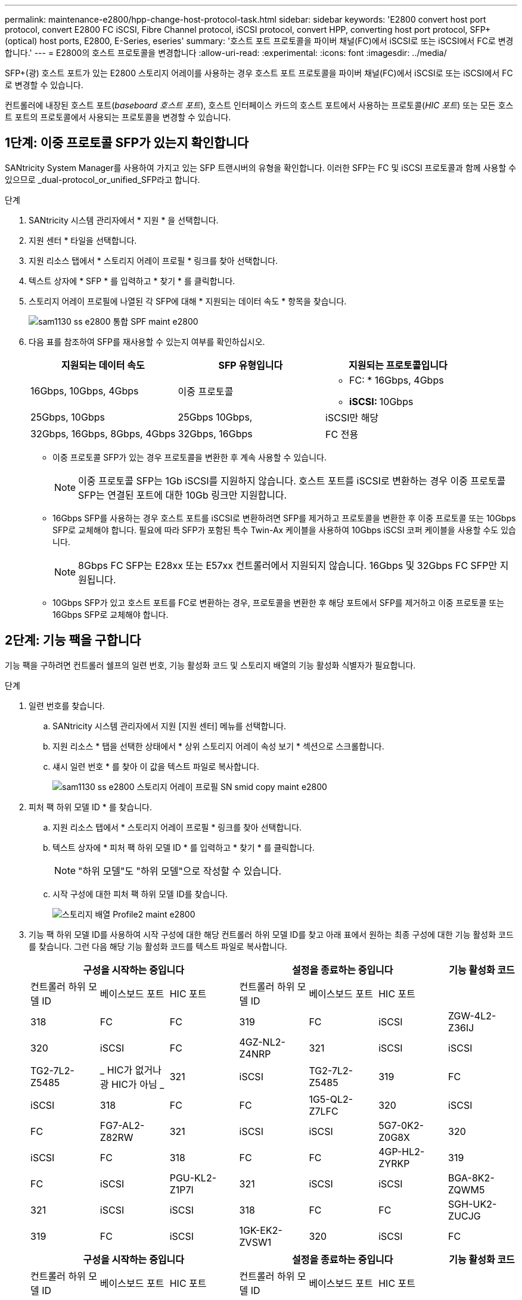 ---
permalink: maintenance-e2800/hpp-change-host-protocol-task.html 
sidebar: sidebar 
keywords: 'E2800 convert host port protocol, convert E2800 FC iSCSI, Fibre Channel protocol, iSCSI protocol, convert HPP, converting host port protocol, SFP+ (optical) host ports, E2800, E-Series, eseries' 
summary: '호스트 포트 프로토콜을 파이버 채널(FC)에서 iSCSI로 또는 iSCSI에서 FC로 변경합니다.' 
---
= E2800의 호스트 프로토콜을 변경합니다
:allow-uri-read: 
:experimental: 
:icons: font
:imagesdir: ../media/


[role="lead"]
SFP+(광) 호스트 포트가 있는 E2800 스토리지 어레이를 사용하는 경우 호스트 포트 프로토콜을 파이버 채널(FC)에서 iSCSI로 또는 iSCSI에서 FC로 변경할 수 있습니다.

컨트롤러에 내장된 호스트 포트(_baseboard 호스트 포트_), 호스트 인터페이스 카드의 호스트 포트에서 사용하는 프로토콜(_HIC 포트_) 또는 모든 호스트 포트의 프로토콜에서 사용되는 프로토콜을 변경할 수 있습니다.



== 1단계: 이중 프로토콜 SFP가 있는지 확인합니다

SANtricity System Manager를 사용하여 가지고 있는 SFP 트랜시버의 유형을 확인합니다. 이러한 SFP는 FC 및 iSCSI 프로토콜과 함께 사용할 수 있으므로 _dual-protocol_or_unified_SFP라고 합니다.

.단계
. SANtricity 시스템 관리자에서 * 지원 * 을 선택합니다.
. 지원 센터 * 타일을 선택합니다.
. 지원 리소스 탭에서 * 스토리지 어레이 프로필 * 링크를 찾아 선택합니다.
. 텍스트 상자에 * SFP * 를 입력하고 * 찾기 * 를 클릭합니다.
. 스토리지 어레이 프로필에 나열된 각 SFP에 대해 * 지원되는 데이터 속도 * 항목을 찾습니다.
+
image::../media/sam1130_ss_e2800_unified_spf_maint-e2800.gif[sam1130 ss e2800 통합 SPF maint e2800]

. 다음 표를 참조하여 SFP를 재사용할 수 있는지 여부를 확인하십시오.
+
|===
| 지원되는 데이터 속도 | SFP 유형입니다 | 지원되는 프로토콜입니다 


 a| 
16Gbps, 10Gbps, 4Gbps
 a| 
이중 프로토콜
 a| 
** FC: * 16Gbps, 4Gbps
** ** iSCSI: ** 10Gbps




 a| 
25Gbps, 10Gbps
 a| 
25Gbps 10Gbps,
 a| 
iSCSI만 해당



 a| 
32Gbps, 16Gbps, 8Gbps, 4Gbps
 a| 
32Gbps, 16Gbps
 a| 
FC 전용

|===
+
** 이중 프로토콜 SFP가 있는 경우 프로토콜을 변환한 후 계속 사용할 수 있습니다.
+

NOTE: 이중 프로토콜 SFP는 1Gb iSCSI를 지원하지 않습니다. 호스트 포트를 iSCSI로 변환하는 경우 이중 프로토콜 SFP는 연결된 포트에 대한 10Gb 링크만 지원합니다.

** 16Gbps SFP를 사용하는 경우 호스트 포트를 iSCSI로 변환하려면 SFP를 제거하고 프로토콜을 변환한 후 이중 프로토콜 또는 10Gbps SFP로 교체해야 합니다. 필요에 따라 SFP가 포함된 특수 Twin-Ax 케이블을 사용하여 10Gbps iSCSI 코퍼 케이블을 사용할 수도 있습니다.
+

NOTE: 8Gbps FC SFP는 E28xx 또는 E57xx 컨트롤러에서 지원되지 않습니다. 16Gbps 및 32Gbps FC SFP만 지원됩니다.

** 10Gbps SFP가 있고 호스트 포트를 FC로 변환하는 경우, 프로토콜을 변환한 후 해당 포트에서 SFP를 제거하고 이중 프로토콜 또는 16Gbps SFP로 교체해야 합니다.






== 2단계: 기능 팩을 구합니다

기능 팩을 구하려면 컨트롤러 쉘프의 일련 번호, 기능 활성화 코드 및 스토리지 배열의 기능 활성화 식별자가 필요합니다.

.단계
. 일련 번호를 찾습니다.
+
.. SANtricity 시스템 관리자에서 지원 [지원 센터] 메뉴를 선택합니다.
.. 지원 리소스 * 탭을 선택한 상태에서 * 상위 스토리지 어레이 속성 보기 * 섹션으로 스크롤합니다.
.. 섀시 일련 번호 * 를 찾아 이 값을 텍스트 파일로 복사합니다.
+
image::../media/sam1130_ss_e2800_storage_array_profile_sn_smid_copy_maint-e2800.gif[sam1130 ss e2800 스토리지 어레이 프로필 SN smid copy maint e2800]



. 피처 팩 하위 모델 ID * 를 찾습니다.
+
.. 지원 리소스 탭에서 * 스토리지 어레이 프로필 * 링크를 찾아 선택합니다.
.. 텍스트 상자에 * 피처 팩 하위 모델 ID * 를 입력하고 * 찾기 * 를 클릭합니다.
+

NOTE: "하위 모델"도 "하위 모델"으로 작성할 수 있습니다.

.. 시작 구성에 대한 피처 팩 하위 모델 ID를 찾습니다.
+
image::../media/storage_array_profile2_maint-e2800.gif[스토리지 배열 Profile2 maint e2800]



. 기능 팩 하위 모델 ID를 사용하여 시작 구성에 대한 해당 컨트롤러 하위 모델 ID를 찾고 아래 표에서 원하는 최종 구성에 대한 기능 활성화 코드를 찾습니다. 그런 다음 해당 기능 활성화 코드를 텍스트 파일로 복사합니다.
+
|===
3+| 구성을 시작하는 중입니다 3+| 설정을 종료하는 중입니다 .2+| 기능 활성화 코드 


| 컨트롤러 하위 모델 ID | 베이스보드 포트 | HIC 포트 | 컨트롤러 하위 모델 ID | 베이스보드 포트 | HIC 포트 


 a| 
318
 a| 
FC
 a| 
FC
 a| 
319
 a| 
FC
 a| 
iSCSI
 a| 
ZGW-4L2-Z36IJ



 a| 
320
 a| 
iSCSI
 a| 
FC
 a| 
4GZ-NL2-Z4NRP



 a| 
321
 a| 
iSCSI
 a| 
iSCSI
 a| 
TG2-7L2-Z5485



 a| 
_ HIC가 없거나 광 HIC가 아님 _
 a| 
321
 a| 
iSCSI
 a| 
TG2-7L2-Z5485



 a| 
319
 a| 
FC
 a| 
iSCSI
 a| 
318
 a| 
FC
 a| 
FC
 a| 
1G5-QL2-Z7LFC



 a| 
320
 a| 
iSCSI
 a| 
FC
 a| 
FG7-AL2-Z82RW



 a| 
321
 a| 
iSCSI
 a| 
iSCSI
 a| 
5G7-0K2-Z0G8X



 a| 
320
 a| 
iSCSI
 a| 
FC
 a| 
318
 a| 
FC
 a| 
FC
 a| 
4GP-HL2-ZYRKP



 a| 
319
 a| 
FC
 a| 
iSCSI
 a| 
PGU-KL2-Z1P7I



 a| 
321
 a| 
iSCSI
 a| 
iSCSI
 a| 
BGA-8K2-ZQWM5



 a| 
321
 a| 
iSCSI
 a| 
iSCSI
 a| 
318
 a| 
FC
 a| 
FC
 a| 
SGH-UK2-ZUCJG



 a| 
319
 a| 
FC
 a| 
iSCSI
 a| 
1GK-EK2-ZVSW1



 a| 
320
 a| 
iSCSI
 a| 
FC
 a| 
AGM-XL2-ZWA8A

|===
+
|===
3+| 구성을 시작하는 중입니다 3+| 설정을 종료하는 중입니다 .2+| 기능 활성화 코드 


| 컨트롤러 하위 모델 ID | 베이스보드 포트 | HIC 포트 | 컨트롤러 하위 모델 ID | 베이스보드 포트 | HIC 포트 


 a| 
338)을 참조하십시오
 a| 
FC
 a| 
FC
 a| 
339
 a| 
FC
 a| 
iSCSI
 a| 
PGC-RK2-ZREUT



 a| 
340
 a| 
iSCSI
 a| 
FC
 a| 
MGF-BK2-ZSU3Z



 a| 
341
 a| 
iSCSI
 a| 
iSCSI
 a| 
NGR-1L2-ZZ8QC



 a| 
_ HIC가 없거나 광 HIC가 아님 _
 a| 
341
 a| 
iSCSI
 a| 
NGR-1L2-ZZ8QC



 a| 
339
 a| 
FC
 a| 
iSCSI
 a| 
338)을 참조하십시오
 a| 
FC
 a| 
FC
 a| 
Dgt-7M2-ZKBMD



 a| 
340
 a| 
iSCSI
 a| 
FC
 a| 
GGA-TL2-Z9J50



 a| 
341
 a| 
iSCSI
 a| 
iSCSI
 a| 
WGC-DL2-ZBZIB



 a| 
340
 a| 
iSCSI
 a| 
FC
 a| 
338)을 참조하십시오
 a| 
FC
 a| 
FC
 a| 
4gm-km2-ZGWS1



 a| 
339
 a| 
FC
 a| 
iSCSI
 a| 
PG0-4M2-ZHDZ6



 a| 
341
 a| 
iSCSI
 a| 
iSCSI
 a| 
Xgr-NM2-ZJUGR



 a| 
341
 a| 
iSCSI
 a| 
iSCSI
 a| 
338)을 참조하십시오
 a| 
FC
 a| 
FC
 a| 
3GE - WL2 - ZCHNY



 a| 
339
 a| 
FC
 a| 
iSCSI
 a| 
FGH-HL2-ZDY3R



 a| 
340
 a| 
iSCSI
 a| 
FC
 a| 
VGJ-1L2-ZFFEW

|===
+

NOTE: 컨트롤러 하위 모델 ID가 목록에 없으면 에 문의하십시오 http://mysupport.netapp.com["NetApp 지원"^].

. System Manager에서 Enable Identifier 기능을 찾습니다.
+
.. 설정 [시스템] 메뉴로 이동합니다.
.. 아래로 스크롤하여 * 추가 기능 * 을 찾습니다.
.. 기능 팩 변경 * 에서 * 기능 식별자 사용 * 을 찾습니다.
.. 이 32자리 숫자를 복사하여 텍스트 파일에 붙여 넣습니다.
+
image::../media/sam1130_ss_e2800_change_feature_pack_feature_enable_identifier_copy_maint-e2800.gif[sam1130 ss e2800 변경 기능 팩 기능은 식별자 복사 maint e2800을 활성화합니다]



. 로 이동합니다 http://partnerspfk.netapp.com["NetApp 라이센스 활성화: 스토리지 어레이 프리미엄 기능 활성화"^]을 누르고 기능 팩을 얻는 데 필요한 정보를 입력합니다.
+
** 섀시 일련 번호입니다
** 기능 활성화 코드
** 기능 활성화 식별자
+

NOTE: 프리미엄 기능 활성화 웹 사이트에는 ""프리미엄 기능 활성화 지침" 링크가 포함되어 있습니다. 이 절차에 이러한 지침을 사용하지 마십시오.



. 기능 팩의 키 파일을 이메일로 받을지 또는 사이트에서 직접 다운로드할지 여부를 선택합니다.




== 3단계: 호스트 I/O를 중지합니다

호스트 포트의 프로토콜을 변환하기 전에 호스트에서 모든 입출력 작업을 중지해야 합니다. 변환을 완료할 때까지 스토리지 배열의 데이터에 액세스할 수 없습니다.

.단계
. 스토리지 시스템과 접속된 모든 호스트 간에 입출력 작업이 발생하지 않도록 합니다. 예를 들어, 다음 단계를 수행할 수 있습니다.
+
** 스토리지에서 호스트로 매핑된 LUN이 포함된 모든 프로세스를 중지합니다.
** 스토리지에서 호스트로 매핑된 LUN에 데이터를 쓰는 애플리케이션이 없는지 확인합니다.
** 스토리지의 볼륨과 연결된 모든 파일 시스템을 마운트 해제합니다.
+

NOTE: 호스트 I/O 작업을 중지하는 정확한 단계는 호스트 운영 체제 및 구성에 따라 달라지며, 이 지침은 다루지 않습니다. 사용자 환경에서 호스트 I/O 작업을 중지하는 방법을 모르는 경우 호스트를 종료하는 것이 좋습니다.

+

CAUTION: * 데이터 손실 가능성 * -- I/O 작업이 진행되는 동안 이 절차를 계속하면 스토리지를 액세스할 수 없기 때문에 호스트 애플리케이션에서 데이터에 액세스할 수 없게 됩니다.



. 스토리지 배열이 미러링 관계에 참여하는 경우 보조 스토리지 배열에 대한 모든 호스트 I/O 작업을 중지합니다.
. 캐시 메모리의 데이터가 드라이브에 기록될 때까지 기다립니다.
+
드라이브에 캐시된 데이터를 기록해야 하는 경우 각 컨트롤러 후면의 녹색 캐시 활성 LED가 켜집니다. 이 LED가 꺼질 때까지 기다려야 합니다.image:../media/28_dwg_2800_controller_attn_led_maint-e2800.gif[""]

+
|===
| 속성 표시기 | 호스트 포트의 유형입니다 


 a| 
* (1) *
 a| 
캐시 활성 상태 표시등

|===
. SANtricity 시스템 관리자의 홈 페이지에서 * 진행 중인 작업 보기 * 를 선택합니다.
. 다음 단계를 계속하기 전에 모든 작업이 완료될 때까지 기다리십시오.




== 4단계: 기능 팩을 변경합니다

기능 팩을 변경하여 베이스보드 호스트 포트의 호스트 프로토콜, IB HIC 포트 또는 두 유형의 포트를 모두 변환합니다.

.단계
. SANtricity 시스템 관리자에서 설정 [시스템] 메뉴를 선택합니다.
. 추가 기능 * 아래에서 * 기능 팩 변경 * 을 선택합니다.
+
image::../media/sam1130_ss_system_change_feature_pack_maint-e2800.gif[sam1130 ss 시스템 변경 기능 팩 유지보수 e2800]

. 찾아보기 * 를 클릭한 다음 적용할 기능 팩을 선택합니다.
. 필드에 change를 입력합니다.
. 변경 * 을 클릭합니다.
+
기능 팩 마이그레이션이 시작됩니다. 두 컨트롤러가 자동으로 두 번 재부팅되므로 새 기능 팩이 적용됩니다. 재부팅이 완료되면 스토리지 배열이 응답 상태로 돌아갑니다.

. 호스트 포트에 원하는 프로토콜이 있는지 확인합니다.
+
.. SANtricity 시스템 관리자에서 * 하드웨어 * 를 선택합니다.
.. Show back of shelf * 를 클릭합니다.
.. 컨트롤러 A 또는 컨트롤러 B의 그래픽을 선택합니다
.. 컨텍스트 메뉴에서 * 설정 보기 * 를 선택합니다.
.. Host Interfaces * 탭을 선택합니다.
.. 추가 설정 표시 * 를 클릭합니다.
.. 베이스보드 포트와 HIC 포트("슬롯 1" 레이블)에 대한 세부 정보를 검토하고 각 포트 유형에 원하는 프로토콜이 있는지 확인합니다.




.다음 단계
로 이동합니다 link:hpp-complete-protocol-conversion-task.html["호스트 프로토콜 변환을 완료합니다"].
